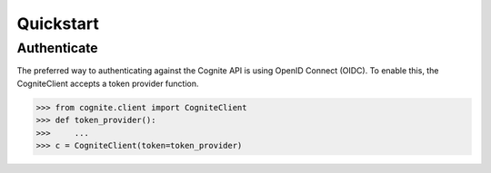 Quickstart
==========
Authenticate
------------

The preferred way to authenticating against the Cognite API is using OpenID Connect (OIDC). To enable this, the CogniteClient
accepts a token provider function.

.. code:: python

    >>> from cognite.client import CogniteClient
    >>> def token_provider():
    >>>     ...
    >>> c = CogniteClient(token=token_provider)